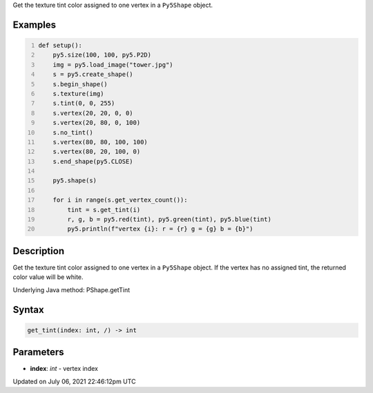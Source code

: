 .. title: Py5Shape.get_tint()
.. slug: py5shape_get_tint
.. date: 2021-07-06 22:46:12 UTC+00:00
.. tags:
.. category:
.. link:
.. description: py5 Py5Shape.get_tint() documentation
.. type: text

Get the texture tint color assigned to one vertex in a ``Py5Shape`` object.

Examples
========

.. raw:: html

    <div class="example-table">

.. raw:: html

    <div class="example-row"><div class="example-cell-image">

.. image:: /images/reference/Py5Shape_get_tint_0.png
    :alt: example picture for get_tint()

.. raw:: html

    </div><div class="example-cell-code">

.. code:: python
    :number-lines:

    def setup():
        py5.size(100, 100, py5.P2D)
        img = py5.load_image("tower.jpg")
        s = py5.create_shape()
        s.begin_shape()
        s.texture(img)
        s.tint(0, 0, 255)
        s.vertex(20, 20, 0, 0)
        s.vertex(20, 80, 0, 100)
        s.no_tint()
        s.vertex(80, 80, 100, 100)
        s.vertex(80, 20, 100, 0)
        s.end_shape(py5.CLOSE)

        py5.shape(s)

        for i in range(s.get_vertex_count()):
            tint = s.get_tint(i)
            r, g, b = py5.red(tint), py5.green(tint), py5.blue(tint)
            py5.println(f"vertex {i}: r = {r} g = {g} b = {b}")

.. raw:: html

    </div></div>

.. raw:: html

    </div>

Description
===========

Get the texture tint color assigned to one vertex in a ``Py5Shape`` object. If the vertex has no assigned tint, the returned color value will be white.

Underlying Java method: PShape.getTint

Syntax
======

.. code:: python

    get_tint(index: int, /) -> int

Parameters
==========

* **index**: `int` - vertex index


Updated on July 06, 2021 22:46:12pm UTC

